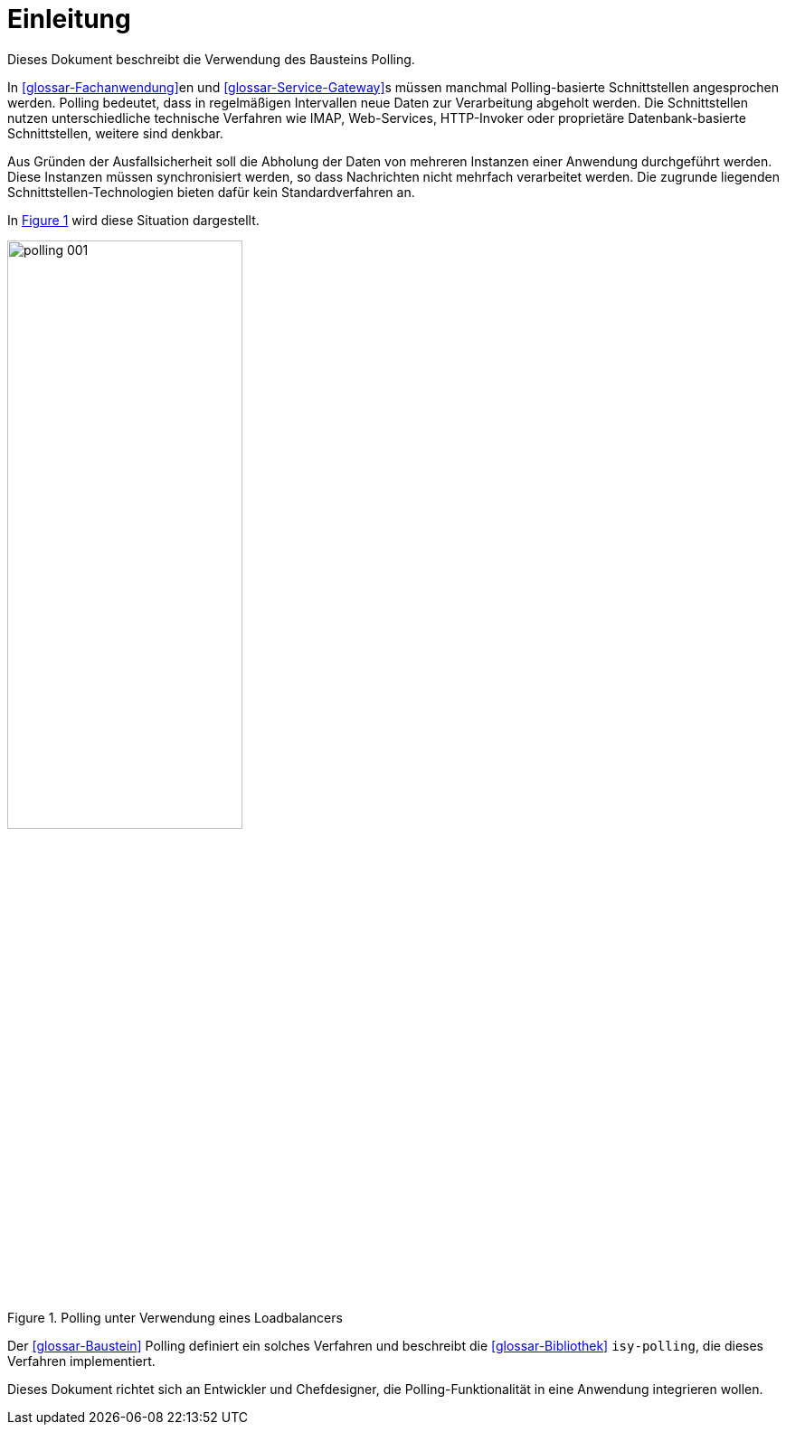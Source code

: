 [[einleitung]]
= Einleitung

Dieses Dokument beschreibt die Verwendung des Bausteins Polling.

In <<glossar-Fachanwendung>>en und <<glossar-Service-Gateway>>s müssen manchmal Polling-basierte Schnittstellen angesprochen werden.
Polling bedeutet, dass in regelmäßigen Intervallen neue Daten zur Verarbeitung abgeholt werden.
Die Schnittstellen nutzen unterschiedliche technische Verfahren wie IMAP, Web-Services, HTTP-Invoker oder proprietäre Datenbank-basierte Schnittstellen, weitere sind denkbar.

Aus Gründen der Ausfallsicherheit soll die Abholung der Daten von mehreren Instanzen einer Anwendung durchgeführt werden.
Diese Instanzen müssen synchronisiert werden, so dass Nachrichten nicht mehrfach verarbeitet werden.
Die zugrunde liegenden Schnittstellen-Technologien bieten dafür kein Standardverfahren an.

In <<image-001>> wird diese Situation dargestellt.

:desc-image-001: Polling unter Verwendung eines Loadbalancers
[id="image-001",reftext="{figure-caption} {counter:figures}"]
.{desc-image-001}
image::polling_001.png[align="center", width=55%, pdfwidth=55%]

Der <<glossar-Baustein>> Polling definiert ein solches Verfahren und beschreibt die <<glossar-Bibliothek>> `isy-polling`, die dieses Verfahren implementiert.

Dieses Dokument richtet sich an Entwickler und Chefdesigner, die Polling-Funktionalität in eine Anwendung integrieren wollen.
